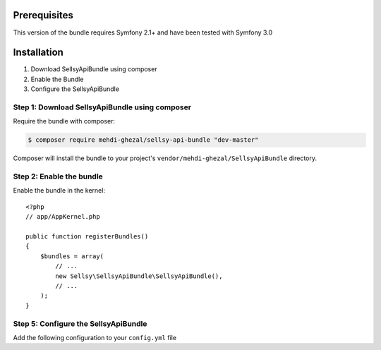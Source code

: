 Prerequisites
-------------

This version of the bundle requires Symfony 2.1+ and have been tested with Symfony 3.0

Installation
------------

1. Download SellsyApiBundle using composer
2. Enable the Bundle
3. Configure the SellsyApiBundle

Step 1: Download SellsyApiBundle using composer
~~~~~~~~~~~~~~~~~~~~~~~~~~~~~~~~~~~~~~~~~~~~~~~

Require the bundle with composer:

.. code-block:: bash

    $ composer require mehdi-ghezal/sellsy-api-bundle "dev-master"

Composer will install the bundle to your project's ``vendor/mehdi-ghezal/SellsyApiBundle`` directory.

Step 2: Enable the bundle
~~~~~~~~~~~~~~~~~~~~~~~~~

Enable the bundle in the kernel::

    <?php
    // app/AppKernel.php

    public function registerBundles()
    {
        $bundles = array(
            // ...
            new Sellsy\SellsyApiBundle\SellsyApiBundle(),
            // ...
        );
    }

Step 5: Configure the SellsyApiBundle
~~~~~~~~~~~~~~~~~~~~~~~~~~~~~~~~~~~~~

Add the following configuration to your ``config.yml`` file

.. configuration-block::

    .. code-block:: yaml

        # app/config/config.yml
        sellsy_api:
            authentication:
                consumer_token:     "your_consumer_token"   # Required
                consumer_secret:    "your_consumer_secret"  # Required
                user_token:         "your_user_token"       # Required
                user_secret:        "your_user_secret"      # Required